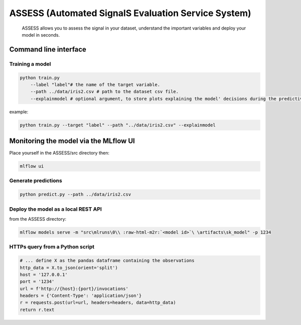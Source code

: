 .. role:: raw-html-m2r(raw)
   :format: html


ASSESS (Automated SignalS Evaluation Service System)
====================================================

 ASSESS allows you to assess the signal in your dataset, understand the important variables and deploy your model in seconds.


Command line interface
----------------------

Training a model
^^^^^^^^^^^^^^^^


.. code-block::

        python train.py 
            --label "label"# the name of the target variable.
            --path ../data/iris2.csv # path to the dataset csv file.
            --explainmodel # optional argument, to store plots explaining the model' decisions during the predictive process.

example:


.. code-block::

        python train.py --target "label" --path "../data/iris2.csv" --explainmodel


Monitoring the model via the MLflow UI
--------------------------------------

Place yourself in the ASSESS/src directory then:


.. code-block::

        mlflow ui

Generate predictions
^^^^^^^^^^^^^^^^^^^^

.. code-block::

        python predict.py --path ../data/iris2.csv


Deploy the model as a local REST API
^^^^^^^^^^^^^^^^^^^^^^^^^^^^^^^^^^^^

from the ASSESS directory:

.. code-block::
        
		mlflow models serve -m "src\mlruns\0\\ :raw-html-m2r:`<model id>`\ \artifacts\sk_model" -p 1234 

HTTPs query from a Python script
^^^^^^^^^^^^^^^^^^^^^^^^^^^^^^^^


.. code-block::

       # ... define X as the pandas dataframe containing the observations
       http_data = X.to_json(orient='split')
       host = '127.0.0.1'
       port = '1234'
       url = f'http://{host}:{port}/invocations'
       headers = {'Content-Type': 'application/json'}
       r = requests.post(url=url, headers=headers, data=http_data)
       return r.text


